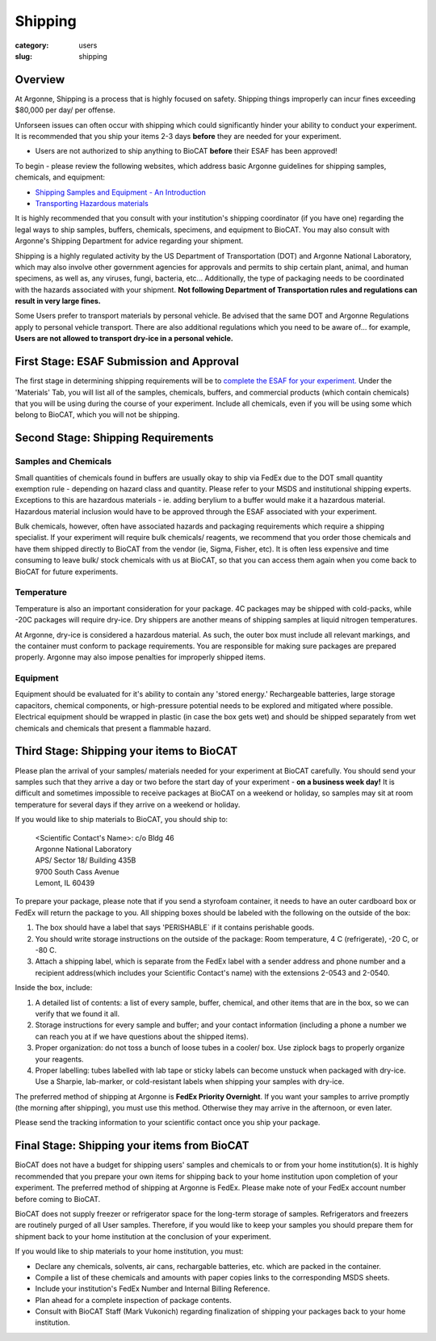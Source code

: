 Shipping
########

:category: users
:slug: shipping

Overview
********

At Argonne, Shipping is a process that is highly focused on safety. Shipping things
improperly can incur fines exceeding $80,000 per day/ per offense. 

Unforseen issues can often occur with shipping which could significantly hinder your ability to conduct your experiment. It is recommended that you ship your items 2-3 days **before** they are needed for your experiment.

* Users are not authorized to ship anything to BioCAT **before** their ESAF has been approved!

To begin - please review the following websites, which address basic Argonne guidelines
for shipping samples, chemicals, and equipment:

*   `Shipping Samples and Equipment - An Introduction <https://www.aps.anl.gov/Safety-and-Training/Safety/Shipping/Shipping-Samples-and-Equipment-An-Introduction>`_
*   `Transporting Hazardous materials <https://www.aps.anl.gov/Safety-and-Training/Safety/Using-Material-Samples/Transporting-Hazardous-Materials>`_

It is highly recommended that you consult with your institution's shipping
coordinator (if you have one) regarding the legal ways to ship samples, buffers,
chemicals, specimens, and equipment to BioCAT. You may also consult with Argonne's 
Shipping Department for advice regarding your shipment.

Shipping is a highly regulated activity by the US Department of Transportation
(DOT) and Argonne National Laboratory, which may also involve other government 
agencies for approvals and permits to ship certain plant, animal, and human specimens, 
as well as, any viruses, fungi, bacteria, etc... Additionally, the type of packaging needs to
be coordinated with the hazards associated with your shipment. **Not following
Department of Transportation rules and regulations can result in very large
fines.** 

Some Users prefer to transport materials by personal vehicle. Be advised that the same DOT 
and Argonne Regulations apply to personal vehicle transport. There are also additional 
regulations which you need to be aware of... for example, **Users are not allowed to 
transport dry-ice in a personal vehicle.**

First Stage: ESAF Submission and Approval
*****************************************

The first stage in determining shipping requirements will be to `complete the
ESAF for your experiment. <https://www.bio.aps.anl.gov/pages/safety.html>`_ 
Under the 'Materials' Tab, you will list all of the samples, chemicals, buffers,
and commercial products (which contain chemicals) that you will be using during 
the course of your experiment. Include all chemicals, even if you will be using 
some which belong to BioCAT, which you will not be shipping.

Second Stage: Shipping Requirements
***********************************

Samples and Chemicals
=====================

Small quantities of chemicals found in buffers are usually okay to ship via
FedEx due to the DOT small quantity exemption rule - depending on hazard class
and quantity. Please refer to your MSDS and institutional shipping experts. Exceptions 
to this are hazardous materials - ie. adding berylium to a buffer would make it a 
hazardous material. Hazardous material inclusion would have to be approved through
the ESAF associated with your experiment.

Bulk chemicals, however, often have associated hazards and packaging requirements 
which require a shipping specialist. If your experiment will require bulk chemicals/ 
reagents, we recommend that you order those chemicals and have them shipped directly 
to BioCAT from the vendor (ie, Sigma, Fisher, etc). It is often less expensive and time 
consuming to leave bulk/ stock chemicals with us at BioCAT, so that you can access 
them again when you come back to BioCAT for future experiments.

Temperature
===========

Temperature is also an important consideration for your package. 4C packages may be shipped
with cold-packs, while -20C packages will require dry-ice. Dry shippers are another means 
of shipping samples at liquid nitrogen temperatures.

At Argonne, dry-ice is considered a hazardous material. As such, the outer box must include
all relevant markings, and the container must conform to package requirements. You are
responsible for making sure packages are prepared properly. Argonne may also impose penalties
for improperly shipped items.

Equipment
=========

Equipment should be evaluated for it's ability to contain any 'stored energy.' Rechargeable batteries, 
large storage capacitors, chemical components, or high-pressure potential needs to be explored
and mitigated where possible. Electrical equipment should be wrapped in plastic (in case the box gets 
wet) and should be shipped separately from wet chemicals and chemicals that present a flammable hazard.

Third Stage: Shipping your items to BioCAT
******************************************

Please plan the arrival of your samples/ materials needed for your experiment
at BioCAT carefully. You should send your samples such that they arrive a day or
two before the start day of your experiment - **on a business week day!**
It is difficult and sometimes impossible to receive packages at BioCAT on a
weekend or holiday, so samples may sit at room temperature for several days
if they arrive on a weekend or holiday.

If you would like to ship materials to BioCAT, you should ship to:

    | <Scientific Contact's Name>: c/o Bldg 46
    | Argonne National Laboratory
    | APS/ Sector 18/ Building 435B
    | 9700 South Cass Avenue
    | Lemont, IL 60439

To prepare your package, please note that if you send a styrofoam container, it needs 
to have an outer cardboard box or FedEx will return the package to you. All shipping 
boxes should be labeled with the following on the outside of the box:

1.  The box should have a label that says 'PERISHABLE` if it contains perishable goods.
2.  You should write storage instructions on the outside of the package: Room temperature, 4 C (refrigerate), -20 C, or -80 C.
3.  Attach a shipping label, which is separate from the FedEx label with a sender address and phone number and a recipient address(which includes your Scientific Contact's name) with the extensions 2-0543 and 2-0540.

Inside the box, include:

1.  A detailed list of contents: a list of every sample, buffer, chemical, and other items that are in the box, so we can verify that we found it all. 
2.  Storage instructions for every sample and buffer; and your contact information (including a phone a number we can reach you at if we have questions about the shipped items).
3.  Proper organization: do not toss a bunch of loose tubes in a cooler/ box. Use ziplock bags to properly organize your reagents.
4.  Proper labelling: tubes labelled with lab tape or sticky labels can become unstuck when packaged with dry-ice. Use a Sharpie, lab-marker, or cold-resistant labels when shipping your samples with dry-ice.     

The preferred method of shipping at Argonne is **FedEx Priority Overnight**. If you
want your samples to arrive promptly (the morning after shipping), you must
use this method. Otherwise they may arrive in the afternoon, or even later.

Please send the tracking information to your scientific contact once you ship
your package.


Final Stage: Shipping your items from BioCAT
********************************************

BioCAT does not have a budget for shipping users' samples and chemicals to or
from your home institution(s). It is highly recommended that you prepare your
own items for shipping back to your home institution upon completion of your
experiment. The preferred method of shipping at Argonne is FedEx. Please make
note of your FedEx account number before coming to BioCAT.

BioCAT does not supply freezer or refrigerator space for the long-term
storage of samples. Refrigerators and freezers are routinely purged of all User
samples. Therefore, if you would like to keep your samples you should prepare
them for shipment back to your home institution at the conclusion of your
experiment.

If you would like to ship materials to your home institution, you must:

*   Declare any chemicals, solvents, air cans, rechargable batteries, etc. which are packed in the container.
*   Compile a list of these chemicals and amounts with paper copies links to the corresponding MSDS sheets.
*   Include your institution's FedEx Number and Internal Billing Reference.
*   Plan ahead for a complete inspection of package contents.
*   Consult with BioCAT Staff (Mark Vukonich) regarding finalization of shipping your packages back to your home institution.

